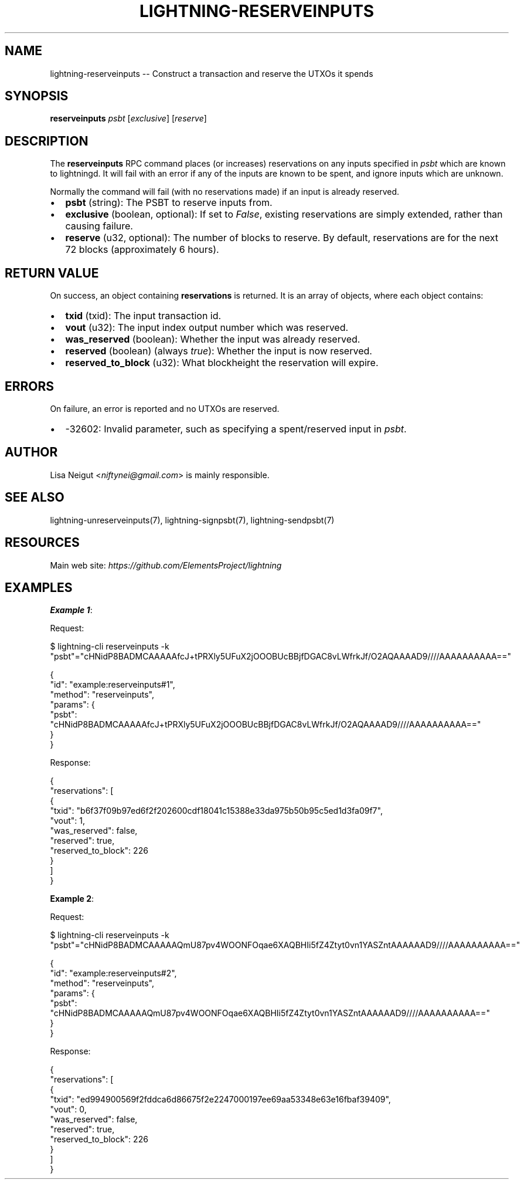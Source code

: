 .\" -*- mode: troff; coding: utf-8 -*-
.TH "LIGHTNING-RESERVEINPUTS" "7" "" "Core Lightning pre-v24.08" ""
.SH
NAME
.LP
lightning-reserveinputs -- Construct a transaction and reserve the UTXOs it spends
.SH
SYNOPSIS
.LP
\fBreserveinputs\fR \fIpsbt\fR [\fIexclusive\fR] [\fIreserve\fR] 
.SH
DESCRIPTION
.LP
The \fBreserveinputs\fR RPC command places (or increases) reservations on any inputs specified in \fIpsbt\fR which are known to lightningd. It will fail with an error if any of the inputs are known to be spent, and ignore inputs which are unknown.
.PP
Normally the command will fail (with no reservations made) if an input is already reserved.
.IP "\(bu" 2
\fBpsbt\fR (string): The PSBT to reserve inputs from.
.if n \
.sp -1
.if t \
.sp -0.25v
.IP "\(bu" 2
\fBexclusive\fR (boolean, optional): If set to \fIFalse\fR, existing reservations are simply extended, rather than causing failure.
.if n \
.sp -1
.if t \
.sp -0.25v
.IP "\(bu" 2
\fBreserve\fR (u32, optional): The number of blocks to reserve. By default, reservations are for the next 72 blocks (approximately 6 hours).
.SH
RETURN VALUE
.LP
On success, an object containing \fBreservations\fR is returned. It is an array of objects, where each object contains:
.IP "\(bu" 2
\fBtxid\fR (txid): The input transaction id.
.if n \
.sp -1
.if t \
.sp -0.25v
.IP "\(bu" 2
\fBvout\fR (u32): The input index output number which was reserved.
.if n \
.sp -1
.if t \
.sp -0.25v
.IP "\(bu" 2
\fBwas_reserved\fR (boolean): Whether the input was already reserved.
.if n \
.sp -1
.if t \
.sp -0.25v
.IP "\(bu" 2
\fBreserved\fR (boolean) (always \fItrue\fR): Whether the input is now reserved.
.if n \
.sp -1
.if t \
.sp -0.25v
.IP "\(bu" 2
\fBreserved_to_block\fR (u32): What blockheight the reservation will expire.
.SH
ERRORS
.LP
On failure, an error is reported and no UTXOs are reserved.
.IP "\(bu" 2
-32602: Invalid parameter, such as specifying a spent/reserved input in \fIpsbt\fR.
.SH
AUTHOR
.LP
Lisa Neigut <\fIniftynei@gmail.com\fR> is mainly responsible.
.SH
SEE ALSO
.LP
lightning-unreserveinputs(7), lightning-signpsbt(7), lightning-sendpsbt(7)
.SH
RESOURCES
.LP
Main web site: \fIhttps://github.com/ElementsProject/lightning\fR
.SH
EXAMPLES
.LP
\fBExample 1\fR: 
.PP
Request:
.LP
.EX
$ lightning-cli reserveinputs -k \(dqpsbt\(dq=\(dqcHNidP8BADMCAAAAAfcJ+tPRXly5UFuX2jOOOBUcBBjfDGAC8vLWfrkJf/O2AQAAAAD9////AAAAAAAAAA==\(dq
.EE
.LP
.EX
{
  \(dqid\(dq: \(dqexample:reserveinputs#1\(dq,
  \(dqmethod\(dq: \(dqreserveinputs\(dq,
  \(dqparams\(dq: {
    \(dqpsbt\(dq: \(dqcHNidP8BADMCAAAAAfcJ+tPRXly5UFuX2jOOOBUcBBjfDGAC8vLWfrkJf/O2AQAAAAD9////AAAAAAAAAA==\(dq
  }
}
.EE
.PP
Response:
.LP
.EX
{
  \(dqreservations\(dq: [
    {
      \(dqtxid\(dq: \(dqb6f37f09b97ed6f2f202600cdf18041c15388e33da975b50b95c5ed1d3fa09f7\(dq,
      \(dqvout\(dq: 1,
      \(dqwas_reserved\(dq: false,
      \(dqreserved\(dq: true,
      \(dqreserved_to_block\(dq: 226
    }
  ]
}
.EE
.PP
\fBExample 2\fR: 
.PP
Request:
.LP
.EX
$ lightning-cli reserveinputs -k \(dqpsbt\(dq=\(dqcHNidP8BADMCAAAAAQmU87pv4WOONFOqae6XAQBHIi5fZ4Ztyt0vn1YASZntAAAAAAD9////AAAAAAAAAA==\(dq
.EE
.LP
.EX
{
  \(dqid\(dq: \(dqexample:reserveinputs#2\(dq,
  \(dqmethod\(dq: \(dqreserveinputs\(dq,
  \(dqparams\(dq: {
    \(dqpsbt\(dq: \(dqcHNidP8BADMCAAAAAQmU87pv4WOONFOqae6XAQBHIi5fZ4Ztyt0vn1YASZntAAAAAAD9////AAAAAAAAAA==\(dq
  }
}
.EE
.PP
Response:
.LP
.EX
{
  \(dqreservations\(dq: [
    {
      \(dqtxid\(dq: \(dqed994900569f2fddca6d86675f2e2247000197ee69aa53348e63e16fbaf39409\(dq,
      \(dqvout\(dq: 0,
      \(dqwas_reserved\(dq: false,
      \(dqreserved\(dq: true,
      \(dqreserved_to_block\(dq: 226
    }
  ]
}
.EE
.PP
